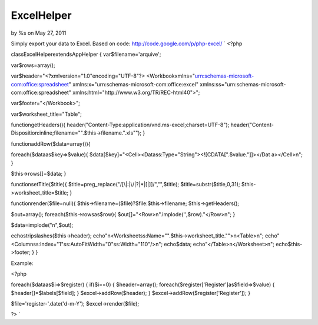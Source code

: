 

ExcelHelper
===========

by %s on May 27, 2011

Simply export your data to Excel. Based on code:
http://code.google.com/p/php-excel/
`
<?php

classExcelHelperextendsAppHelper
{
var$filename='arquive';

var$rows=array();

var$header="<?xmlversion=\"1.0\"encoding=\"UTF-8\"?\>
<Workbookxmlns=\"urn:schemas-microsoft-com:office:spreadsheet\"
xmlns:x=\"urn:schemas-microsoft-com:office:excel\"
xmlns:ss=\"urn:schemas-microsoft-com:office:spreadsheet\"
xmlns:html=\"http://www.w3.org/TR/REC-html40\">";

var$footer="</Workbook>";

var$worksheet_title="Table";

functiongetHeaders(){
header("Content-Type:application/vnd.ms-excel;charset=UTF-8");
header("Content-
Disposition:inline;filename=\"".$this->filename.".xls\"");
}

functionaddRow($data=array()){

foreach($dataas$key=>$value){
$data[$key]="<Cell><Datass:Type=\"String\"><![CDATA[".$value."]]></Dat
a></Cell>\n";
}

$this->rows[]=$data;
}

functionsetTitle($title){
$title=preg_replace("/[\\\|:|\/|\?|\*|\[|\]]/","",$title);
$title=substr($title,0,31);
$this->worksheet_title=$title;
}

functionrender($file=null){
$this->filename=($file)?$file:$this->filename;
$this->getHeaders();

$out=array();
foreach($this->rowsas$row){
$out[]="<Row>\n".implode('',$row)."</Row>\n";
}

$data=implode("\n",$out);

echostripslashes($this->header);
echo"\n<Worksheetss:Name=\"".$this->worksheet_title."\">\n<Table>\n";
echo"<Columnss:Index=\"1\"ss:AutoFitWidth=\"0\"ss:Width=\"110\"/>\n";
echo$data;
echo"</Table>\n</Worksheet>\n";
echo$this->footer;
}
}

Example:

<?php

foreach($dataas$i=>$register)
{
if($i==0)
{
$header=array();
foreach($register['Register']as$field=>$value)
{
$header[]=$labels[$field];
}
$excel->addRow($header);
}
$excel->addRow($register['Register']);
}

$file='register-'.date('d-m-Y');
$excel->render($file);

?>
`

.. meta::
    :title: ExcelHelper
    :description: CakePHP Article related to export,excel,Helpers
    :keywords: export,excel,Helpers
    :copyright: Copyright 2011 
    :category: helpers

